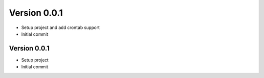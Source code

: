 Version 0.0.1
================================================================================

* Setup project and add crontab support
* Initial commit

Version 0.0.1
--------------------------------------------------------------------------------

* Setup project
* Initial commit

